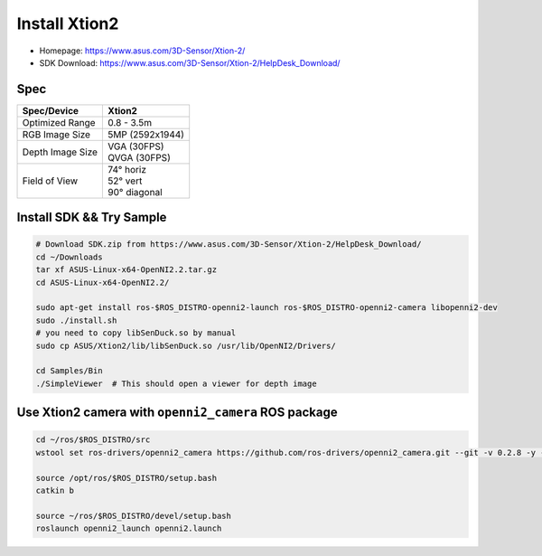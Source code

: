 Install Xtion2
==============

- Homepage: https://www.asus.com/3D-Sensor/Xtion-2/
- SDK Download: https://www.asus.com/3D-Sensor/Xtion-2/HelpDesk_Download/

Spec
----

+------------------+------------------+
| Spec/Device      | Xtion2           |
+==================+==================+
| Optimized Range  | 0.8 - 3.5m       |
+------------------+------------------+
| RGB Image Size   | 5MP (2592x1944)  |
+------------------+------------------+
| Depth Image Size | | VGA  (30FPS)   |
|                  | | QVGA (30FPS)   |
+------------------+------------------+
| Field of View    | | 74°   horiz    |
|                  | | 52°   vert     |
|                  | | 90°   diagonal |
+------------------+------------------+

Install SDK && Try Sample
-------------------------

.. code-block:: bash

  # Download SDK.zip from https://www.asus.com/3D-Sensor/Xtion-2/HelpDesk_Download/
  cd ~/Downloads
  tar xf ASUS-Linux-x64-OpenNI2.2.tar.gz
  cd ASUS-Linux-x64-OpenNI2.2/

  sudo apt-get install ros-$ROS_DISTRO-openni2-launch ros-$ROS_DISTRO-openni2-camera libopenni2-dev
  sudo ./install.sh
  # you need to copy libSenDuck.so by manual
  sudo cp ASUS/Xtion2/lib/libSenDuck.so /usr/lib/OpenNI2/Drivers/

  cd Samples/Bin
  ./SimpleViewer  # This should open a viewer for depth image


Use Xtion2 camera with ``openni2_camera`` ROS package
-----------------------------------------------------

.. code-block:: bash

  cd ~/ros/$ROS_DISTRO/src
  wstool set ros-drivers/openni2_camera https://github.com/ros-drivers/openni2_camera.git --git -v 0.2.8 -y -u

  source /opt/ros/$ROS_DISTRO/setup.bash
  catkin b

  source ~/ros/$ROS_DISTRO/devel/setup.bash
  roslaunch openni2_launch openni2.launch
